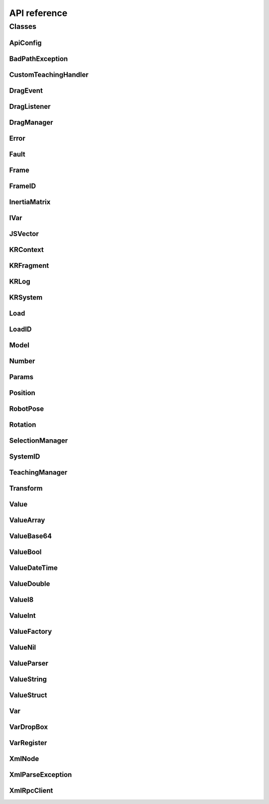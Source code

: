 API reference
=============

Classes 
-------

ApiConfig
~~~~~~~~~
.. doxygenclass:: com::kassowrobots::api::ApiConfig
  :members:


BadPathException
~~~~~~~~~~~~~~~~
.. doxygenclass:: com::kassowrobots::api::robot::xmlrpc::utils::BadPathException 
  :members:

CustomTeachingHandler
~~~~~~~~~~~~~~~~~~~~~
.. doxygeninterface:: com::kassowrobots::api::editor::CustomTeachingHandler 
  :members:

DragEvent
~~~~~~~~~
.. doxygenclass:: com::kassowrobots::api::app::view::DragEvent 
  :members:

DragListener
~~~~~~~~~~~~
.. doxygeninterface:: com::kassowrobots::api::app::view::DragListener 
  :members:

DragManager
~~~~~~~~~~~
.. doxygenclass:: com::kassowrobots::api::app::view::DragManager 
  :members:

Error
~~~~~
.. doxygenclass:: com::kassowrobots::api::robot::xmlrpc::Error 
  :members:

Fault
~~~~~
.. doxygenclass:: com::kassowrobots::api::robot::xmlrpc::Fault 
  :members:

Frame
~~~~~
.. doxygenclass:: com::kassowrobots::api::lang::Frame 
  :members:

FrameID
~~~~~~~
.. doxygenenum:: com::kassowrobots::api::robot::FrameID 
  :members:

InertiaMatrix
~~~~~~~~~~~~~
.. doxygenclass:: com::kassowrobots::api::lang::InertiaMatrix 
  :members:

IVar
~~~~
.. doxygeninterface:: com::kassowrobots::api::editor::var::IVar 
  :members:

JSVector
~~~~~~~~
.. doxygenclass:: com::kassowrobots::api::lang::JSVector 
  :members:
   
KRContext
~~~~~~~~~
.. doxygenclass:: com::kassowrobots::api::app::KRContext 
  :members:
  
.. _krfragment_class:
 
KRFragment
~~~~~~~~~~
.. doxygenclass:: com::kassowrobots::api::app::fragment::KRFragment 
  :members:

KRLog
~~~~~
.. doxygenclass:: com::kassowrobots::api::util::KRLog 
  :members:

KRSystem
~~~~~~~~
.. doxygenclass:: com::kassowrobots::api::util::KRSystem 
  :members:

Load
~~~~
.. doxygenclass:: com::kassowrobots::api::lang::Load 
  :members:

LoadID
~~~~~~
.. doxygenenum:: com::kassowrobots::api::robot::LoadID 
  :members:


Model
~~~~~
.. doxygenclass:: com::kassowrobots::api::robot::Model 
  :members:

Number
~~~~~~
.. doxygenclass:: com::kassowrobots::api::lang::Number 
  :members:

Params
~~~~~~
.. doxygenclass:: com::kassowrobots::api::robot::xmlrpc::Params 
  :members:

Position
~~~~~~~~
.. doxygenclass:: com::kassowrobots::api::lang::Position 
  :members:

RobotPose
~~~~~~~~~
.. doxygenclass:: com::kassowrobots::api::lang::RobotPose 
  :members:

Rotation
~~~~~~~~
.. doxygenclass:: com::kassowrobots::api::lang::Rotation 
  :members:

SelectionManager
~~~~~~~~~~~~~~~~
.. doxygenclass:: com::kassowrobots::api::editor::SelectionManager 
  :members:

SystemID
~~~~~~~~
.. doxygenclass:: com::kassowrobots::api::robot::SystemID 
  :members:
   
TeachingManager
~~~~~~~~~~~~~~~
.. doxygenclass:: com::kassowrobots::api::editor::TeachingManager 
  :members:

Transform
~~~~~~~~~
.. doxygenclass:: com::kassowrobots::api::util::Transform 
  :members:

Value
~~~~~
.. doxygenclass:: com::kassowrobots::api::robot::xmlrpc::values::Value 
  :members:

ValueArray
~~~~~~~~~~
.. doxygenclass:: com::kassowrobots::api::robot::xmlrpc::values::ValueArray 
  :members:

ValueBase64
~~~~~~~~~~~
.. doxygenclass:: com::kassowrobots::api::robot::xmlrpc::values::ValueBase64 
  :members:

ValueBool
~~~~~~~~~
.. doxygenclass:: com::kassowrobots::api::robot::xmlrpc::values::ValueBool 
  :members:

ValueDateTime
~~~~~~~~~~~~~
.. doxygenclass:: com::kassowrobots::api::robot::xmlrpc::values::ValueDateTime 
  :members:

ValueDouble
~~~~~~~~~~~
.. doxygenclass:: com::kassowrobots::api::robot::xmlrpc::values::ValueDouble 
  :members:

ValueI8
~~~~~~~
.. doxygenclass:: com::kassowrobots::api::robot::xmlrpc::values::ValueI8 
  :members:

ValueInt
~~~~~~~~
.. doxygenclass:: com::kassowrobots::api::robot::xmlrpc::values::ValueInt 
  :members:

ValueFactory
~~~~~~~~~~~~
.. doxygenclass:: com::kassowrobots::api::robot::xmlrpc::utils::ValueFactory 
  :members:

ValueNil
~~~~~~~~
.. doxygenclass:: com::kassowrobots::api::robot::xmlrpc::values::ValueNil 
  :members:

ValueParser
~~~~~~~~~~~
.. doxygenclass:: com::kassowrobots::api::robot::xmlrpc::utils::ValueParser 
  :members:

ValueString
~~~~~~~~~~~
.. doxygenclass:: com::kassowrobots::api::robot::xmlrpc::values::ValueString 
  :members:

ValueStruct
~~~~~~~~~~~
.. doxygenclass:: com::kassowrobots::api::robot::xmlrpc::values::ValueStruct 
  :members:

Var
~~~
.. doxygenclass:: com::kassowrobots::api::editor::var::Var 
  :members:

VarDropBox
~~~~~~~~~~
.. doxygenclass:: com::kassowrobots::api::app::view::VarDropBox 
  :members:

VarRegister
~~~~~~~~~~~
.. doxygenclass:: com::kassowrobots::api::editor::var::VarRegister 
  :members:

XmlNode
~~~~~~~
.. doxygenclass:: com::kassowrobots::api::robot::xmlrpc::utils::XmlNode 
  :members:

XmlParseException
~~~~~~~~~~~~~~~~~
.. doxygenclass:: com::kassowrobots::api::robot::xmlrpc::utils::XmlParseException 
  :members:

XmlRpcClient
~~~~~~~~~~~~
.. doxygenclass:: com::kassowrobots::api::robot::xmlrpc::XmlRpcClient 
  :members:
